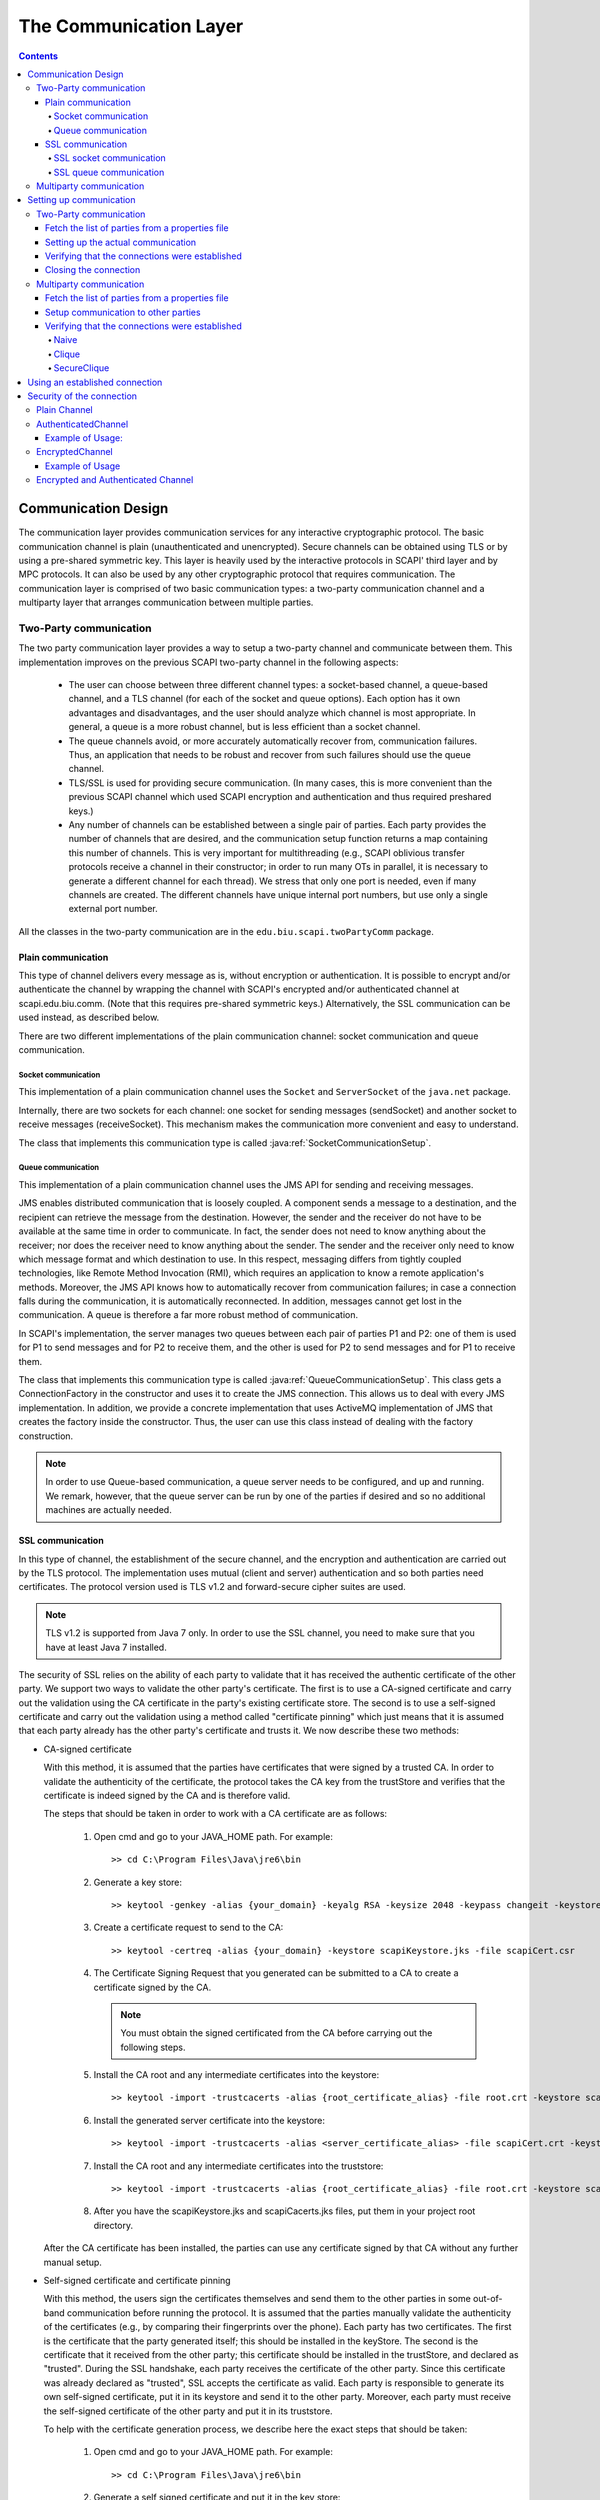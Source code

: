 ﻿=======================
The Communication Layer
=======================

.. contents::

----------------------
Communication Design
----------------------

The communication layer provides communication services for any interactive cryptographic protocol. The basic communication channel is plain (unauthenticated and unencrypted). Secure channels can be obtained using TLS or by using a pre-shared symmetric key. This layer is heavily used by the interactive protocols in SCAPI' third layer and by MPC protocols. It can also be used by any other cryptographic protocol that requires communication. The communication layer is comprised of two basic communication types: a two-party communication channel and a multiparty layer that arranges communication between multiple parties.

Two-Party communication
------------------------------------------------

The two party communication layer provides a way to setup a two-party channel and communicate between them. This implementation improves on the previous SCAPI two-party channel in the following aspects:

	* The user can choose between three different channel types: a socket-based channel, a queue-based channel, and a TLS channel (for each of the socket and queue options). Each option has it own advantages and disadvantages, and the user should analyze which channel is most appropriate. In general, a queue is a more robust channel, but is less efficient than a socket channel.

	* The queue channels avoid, or more accurately automatically recover from, communication failures. Thus, an application that needs to be robust and recover from such failures should use the queue channel.

	* TLS/SSL is used for providing secure communication. (In many cases, this is more convenient than the previous SCAPI channel which used SCAPI encryption and authentication and thus required preshared keys.)

	* Any number of channels can be established between a single pair of parties. Each party provides the number of channels that are desired, and the communication setup function returns a map containing this number of channels. This is very important for multithreading (e.g., SCAPI oblivious transfer protocols receive a channel in their constructor; in order to run many OTs in parallel, it is necessary to generate a different channel for each thread). We stress that only one port is needed, even if many channels are created. The different channels have unique internal port numbers, but use only a single external port number.

All the classes in the two-party communication are in the ``edu.biu.scapi.twoPartyComm`` package.


Plain communication
~~~~~~~~~~~~~~~~~~~~~~~~

This type of channel delivers every message as is, without encryption or authentication. It is possible to encrypt and/or authenticate the channel by wrapping the channel with SCAPI's encrypted and/or authenticated channel at scapi.edu.biu.comm. (Note that this requires pre-shared symmetric keys.) Alternatively, the SSL communication can be used instead, as described below.

There are two different implementations of the plain communication channel: socket communication and queue communication.


Socket communication
^^^^^^^^^^^^^^^^^^^^^^

This implementation of a plain communication channel uses the ``Socket`` and ``ServerSocket`` of the ``java.net`` package. 

Internally, there are two sockets for each channel: one socket for sending messages (sendSocket) and another socket to receive messages (receiveSocket). This mechanism makes the communication more convenient and easy to understand.

The class that implements this communication type is called :java:ref:`SocketCommunicationSetup`.


Queue communication
^^^^^^^^^^^^^^^^^^^^^

This implementation of a plain communication channel uses the JMS API for sending and receiving messages.

JMS enables distributed communication that is loosely coupled. A component sends a message to a destination, and the recipient can retrieve the message from the destination. However, the sender and the receiver do not have to be available at the same time in order to communicate. In fact, the sender does not need to know anything about the receiver; nor does the receiver need to know anything about the sender. The sender and the receiver only need to know which message format and which destination to use. In this respect, messaging differs from tightly coupled technologies, like Remote Method Invocation (RMI), which requires an application to know a remote application's methods. Moreover, the JMS API knows how to automatically recover from communication failures; in case a connection falls during the communication, it is automatically reconnected. In addition, messages cannot get lost in the communication. A queue is therefore a far more robust method of communication.

In SCAPI's implementation, the server manages two queues between each pair of parties P1 and P2: one of them is used for P1 to send messages and for P2 to receive them, and the other is used for P2 to send messages and for P1 to receive them.

The class that implements this communication type is called :java:ref:`QueueCommunicationSetup`. This class gets a ConnectionFactory in the constructor and uses it to create the JMS connection. This allows us to deal with every JMS implementation. In addition, we provide a concrete implementation that uses ActiveMQ implementation of JMS that creates the factory inside the constructor. Thus, the user can use this class instead of dealing with the factory construction. 

.. note::
	In order to use Queue-based communication, a queue server needs to be configured, and up and running. We remark, however, that the queue server can be run by one of the parties if desired and so no additional machines are actually needed.


SSL communication
~~~~~~~~~~~~~~~~~~~~

In this type of channel, the establishment of the secure channel, and the encryption and authentication are carried out by the TLS protocol. The implementation uses mutual (client and server) authentication and so both parties need certificates. The protocol version used is TLS v1.2 and forward-secure cipher suites are used.

.. note::
	TLS v1.2 is supported from Java 7 only. In order to use the SSL channel, you need to make sure that you have at least Java 7 installed.

The security of SSL relies on the ability of each party to validate that it has received the authentic certificate of the other party. We support two ways to validate the other party's certificate. The first is to use a CA-signed certificate and carry out the validation using the CA certificate in the party's existing certificate store. The second is to use a self-signed certificate and carry out the validation using a method called "certificate pinning" which just means that it is assumed that each party already has the other party's certificate and trusts it. We now describe these two methods:


* CA-signed certificate 

  With this method, it is assumed that the parties have certificates that were signed by a trusted CA. In order to validate the authenticity of the certificate, the protocol takes the CA key from the trustStore and verifies that the certificate is indeed signed by the CA and is therefore valid.

  The steps that should be taken in order to work with a CA certificate are as follows:
    
     1. Open cmd and go to your JAVA_HOME path. For example: ::

		>> cd C:\Program Files\Java\jre6\bin
    
     2. Generate a key store: ::

		>> keytool -genkey -alias {your_domain} -keyalg RSA -keysize 2048 -keypass changeit -keystore scapiKeystore.jks
    
     3. Create a certificate request to send to the CA: ::

		>> keytool -certreq -alias {your_domain} -keystore scapiKeystore.jks -file scapiCert.csr
    
     4. The Certificate Signing Request that you generated can be submitted to a CA to create a certificate signed by the CA.
    
	.. note::
		You must obtain the signed certificated from the CA before carrying out the following steps.
    
     5. Install the CA root and any intermediate certificates into the keystore: ::

		>> keytool -import -trustcacerts -alias {root_certificate_alias} -file root.crt -keystore scapiKeystore.jks
    
     6. Install the generated server certificate into the keystore: ::

		>> keytool -import -trustcacerts -alias <server_certificate_alias> -file scapiCert.crt -keystore scapiKeystore.jks
    
     7. Install the CA root and any intermediate certificates into the truststore: ::

		>> keytool -import -trustcacerts -alias {root_certificate_alias} -file root.crt -keystore scapiCacerts.jks

     8. After you have the scapiKeystore.jks and scapiCacerts.jks files, put them in your project root directory.

  After the CA certificate has been installed, the parties can use any certificate signed by that CA without any further manual setup.

* Self-signed certificate and certificate pinning

  With this method, the users sign the certificates themselves and send them to the other parties in some out-of-band communication before running the protocol. It is assumed that the parties manually validate the authenticity of the certificates (e.g., by comparing their fingerprints over the phone). Each party has two certificates. The first is the certificate that the party generated itself; this should be installed in the keyStore. The second is the certificate that it received from the other party; this certificate should be installed in the trustStore, and declared as "trusted". During the SSL handshake, each party receives the certificate of the other party. Since this certificate was already declared as "trusted", SSL accepts the certificate as valid. Each party is responsible to generate its own self-signed certificate, put it in its keystore and send it to the other party. Moreover, each party must receive the self-signed certificate of the other party and put it in its truststore.

  To help with the certificate generation process, we describe here the exact steps that should be taken:
    
    1. Open cmd and go to your JAVA_HOME path. For example: ::

		>> cd C:\Program Files\Java\jre6\bin
    
    2. Generate a self signed certificate and put it in the key store: ::

		>> keytool -genkey -alias {your_domain} -keyalg RSA -keysize 2048 -keypass changeit -keystore scapiKeystore.jks
    
    3. Get the certificate file from the key store in order to send it to the other party: ::

		>> keytool -export -alias {your_domain} -storepass changeit -file myCert.cer -keystore scapiKeystore.jks
    
    4. When receiving the other party's certificate: ::

		>> keytool -import -v -trustcacerts -alias {other_party_domain} -file otherCert.cer -keystore scapiCacerts.jks -keypass changeit
    
    5. After you have the scapiKeystore.jks and scapiCacerts.jks files, put them in your project root directory.
    

There are two different implementations of the SSL communication channel: SSL socket communication and SSL queue communication.


SSL socket communication
^^^^^^^^^^^^^^^^^^^^^^^^^

This is a special case of socket communication that uses an SSL socket instead of a plain one. This implementation uses the ``SSLSocket`` and ``SSLServerSocket`` of ``javax.net.ssl`` package. 

This implementation loads the scapiKeystore.jks and scapiCacerts.jks mentioned above. The names of the files are hardcoded and thus should not be changed. Make sure to put these files in the project directory so that they can be found.

The class that implements this communication type is called :java:ref:`SSLSocketCommunicationSetup`.


SSL queue communication
^^^^^^^^^^^^^^^^^^^^^^^^^

This is a special case of Queue communication that uses the SSL protocol during the communication with the JMS broker (server). 

The way to construct an SSL queue differs from the way to construct an SSL socket. Unlike a socket construction, where there are unique classes for SSL sockets, in the JMS implementation the classes are the same. The only thing that determines the communication type is the URI given in the ``ConnectionFactory`` constructor. To create a plain and insecure communication use tcp://localhost:port uri; to create a secure connection that uses SSL protocol use **ssl**://localhost:port uri. In SCAPI's QueueCommunicationSetup class the connectionFactory is given as an argument to the constructor, when the factory is already initialized with the URI. As a result, the choice of whether or not to use the SSL protocol or not is the user responsibility.

We provide a concrete implementation of SSL queue communication that uses the ActiveMQ implementation, called :java:ref:`SSLActiveMQCommunicationSetup`. Like plain queue communication, the SSLActiveMQCommunicationSetup creates the factory inside the constructor and this way the user can avoid the factory construction. If a different SSL queue implementation is used, then the factory needs to be used, and the client and server certificates need to be loaded into the key store and trust store. 

.. Note::
	In the SSL queue implementation, the other party of the SSL protocol is the JMS broker. Thus, the certificate that needs to be placed in the trust store is the certificate of the broker. In addition, this means that the broker server must either be trusted, or it must run on the same machine as one of the parties. Otherwise, the broker itself can run an man-in-the-middle attack.

SCAPI's :java:ref:`SSLActiveMQCommunicationSetup` implementation loads the scapiKeystore.jks and scapiCacerts.jks files mentioned above. It is the user's responsibility to put these files in the project library so that they can be found. On the ActiveMQ server side, there is a file called activemq.xml that manages the broker properties. In order to use the broker in SSL protocols one should add the following lines to this file: ::

	<sslContext>
		<sslContext keyStore="{path_to_broker_keystore}/{name_of_broker_keystore}.jks"
					keyStorePassword="{broker_keystore_password}"
					trustStore="{path_to_broker_truststore}/{name_of_broker_truststore}.jks" 
					trustStorePassword="{broker_truststore_password}"/>
    </sslContext>
        
    <transportConnectors>
        <transportConnector name="ssl" uri="ssl://0.0.0.0:61617?maximumConnections=1000&amp;wireFormat.maxFrameSize=104857600;transport.tcpNoDelay=true;transport.needClientAuth=true;transport.enabledProtocols=TLSv1.2;transport.enabledCipherSuites=TLS_ECDHE_ECDSA_WITH_AES_128_CBC_SHA256,TLS_ECDHE_RSA_WITH_AES_128_CBC_SHA256"/>
	    <transportConnector name="https" uri="https://0.0.0.0:8443?maximumConnections=1000&amp;wireFormat.maxFrameSize=104857600"/>
            ...
    </transportConnectors>

.. note::
	In order to use ActiveMQ with the SSL protocol use the port 61617. This is unlike with plain queue communication where the port number is 61616.

We have specified the enabled SSL protocol to be TLSv1.2, and the enabled cipher suites to be TLS_ECDHE_ECDSA_WITH_AES_128_CBC_SHA256 and TLS_ECDHE_RSA_WITH_AES_128_CBC_SHA256. Moreover, we have specified the broker to use client authentication, and in addition to not use Nagle's algorithm. If you wish to enable Nagle's algorithm, then change the SSL tcpNoDelay property to false. 


Multiparty communication
-----------------------------

The multiparty communication layer will be updated soon to be based on the two-party communication layer. Meanwhile, the description below is for the old implementation which will soon be deprecated. 

This is the communication layer for multiparty protocols. Currently, all the classes in the Multiparty Communication Layer belong to the package ``edu.biu.scapi.comm``. The multiparty communication layer follows the old approach that does not provide the options that we have in the two-party communication layer. In the near future this implementation will be declared deprecated and we will provide a new multiparty communication layer that is based on the two-party communication layer.

In the current implementation, we use the ``Socket`` and ``ServerSocket`` of the ``java.net`` package. Each pair of parties has a single socket that carries out all the transportation.

---------------------------------
Setting up communication
---------------------------------

There are several steps involved in setting up a communication channel between parties. The steps are different for two-party communication and for multiparty communication.

Two-Party communication
-----------------------------------------------------------

Fetch the list of parties from a properties file
~~~~~~~~~~~~~~~~~~~~~~~~~~~~~~~~~~~~~~~~~~~~~~~~~~~

The first step towards obtaining communication services is to setup the connections between the different parties. Each party needs to run the setup process, at the end of which the established connections are obtained. The established connections are called channels. The list of parties and their addresses are usually obtained from a properties file. The format of the properties file depends on the concrete communication type.


The format of the socket properties file is as follows: ::

	NumOfParties = 2  
	IP0 = <ip address of this application>  
	IP1 = <ip address of the other party>  
	Port0 = <port number of this application>  
	Port1 = <port number of party>

The format of the queue properties file is as follows:  ::

	URL = <URL of the JMS broker> 
	NumOfParties = 2  
	ID0 = <ID of this party>  
	ID1 = <ID of the other party>

.. note::

	The properties files and the classes that load them are not a necessary part of the communication. This is merely one way to construct the PartyData objects that are needed in the communication setup phase. However, an application can also just construct these objects directly.

An example of the properties file used in socket communication (including SSL socket) called *SocketParties0.properties*, is as follows: ::

    # A configuration file for the parties

    NumOfParties = 2

    IP0 = 132.71.122.117
    IP1 = 132.71.122.117

    Port0 = 8001
    Port1 = 8000

An example of the properties file used in queue communication called *JMSParties0.properties* is as follows: ::

    # A configuration file for the parties

    URL = 132.71.122.117:61616

    NumOfParties = 2

    ID0 = 0
    ID1 = 1
 
The socket and queue ``LoadParties`` classes are used for reading the properties file for socket and queue communication, respectively:   

.. code-block:: java

    import edu.biu.scapi.twoPartyComm.LoadSocketParties;
    import edu.biu.scapi.twoPartyComm.SocketPartyData;

    LoadSocketParties loadParties = new LoadSocketParties("SocketParties1.properties");
    List<PartyData> listOfParties = loadParties.getPartiesList();
    
or 

.. code-block:: java

    import edu.biu.scapi.twoPartyComm.LoadQueueParties;
    import edu.biu.scapi.twoPartyComm.QueuePartyData;

    LoadQueueParties loadParties = new LoadQueueParties("JmsParties1.properties");
    List<PartyData> listOfParties = loadParties.getPartiesList();

Each party is represented by an instance of the ``PartyData`` class. A ``List<PartyData>`` object is required in the `two party communication setup phase`_.

.. _`two party communication setup phase`:

Setting up the actual communication
~~~~~~~~~~~~~~~~~~~~~~~~~~~~~~~~~~~~~~

The ``TwoPartyCommunicationSetup`` interface is responsible for establishing secure communication to the other party. An application requesting from ``TwoPartyCommunicationSetup`` to prepare for communication needs to create the required concrete communicationSetup class: ``SocketCommunicationSetup``, ``SSLSocketCommunicationSetup`` and ``QueueCommunicationSetup``:

.. java:type:: public class SocketCommunicationSetup implements TwoPartyCommunicationSetup, TimeoutObserver
    :package: package edu.biu.scapi.twoPartyComm;

.. java:type:: public class SSLSocketCommunicationSetup extends SocketCommunicationSetup
	:package: package edu.biu.scapi.twoPartyComm;
    
.. java:type:: public class QueueCommunicationSetup implements TwoPartyCommunicationSetup, TimeoutObserver
    :package: package edu.biu.scapi.twoPartyComm;
    
There is no specific class for SSL Queue communication because QueueCommunicationSetup can be used for SSL too. The actual communication protocol is determined in the ``ConnectionFactory`` constructor. The connectionFactory is given in the QueueCommunicationSetup's constructor when it is already initialized. Thus, if SSL is to be used, then this needs to be specified in the factory creation, before calling the QueueCommunicationSetup constructor. As we have explained above, we have implemented a concrete class that uses the ActiveMQ implementation of JMS with SSL. It is called SSLActiveMQCommunicationSetup and will be explained later. The advantage of using this class is that the factory is not needed.

All concrete classes implement the org.apache.commons.exec.TimeoutObserver interface. This interface supplies a mechanism for notifying classes that a timeout has occurred.

In order to setup the actual communication, one of the following functions is called (using the PartyData objects obtained from the LoadParties method previously used).


.. java:method:: public void SocketCommunicationSetup(PartyData me, PartyData party) 
    :outertype: SocketCommunicationSetup

    :param PartyData me: Data of the current application.
    :param PartyData party: Data of the other application to communicate with.
    
.. java:method:: public void SSLSocketCommunicationSetup(PartyData me, PartyData party, String storePassword)
    :outertype: SSLCommunicationSetup

    :param PartyData me: Data of the current application.
    :param PartyData party: Data of the other application to communicate with.
    :param String storePassword: The password of the keystore and truststore.
	
.. java:method:: public void QueueCommunicationSetup(ConnectionFactory factory, DestroyDestinationUtil destroyer, PartyData me, PartyData party)
    :outertype: QueueCommunicationSetup

    :param ConnectionFactory factory: The class used to create the JMS connection. We get it from the user in order to be able to work with all types of connections.
    :param DestroyDestinationUtil destroyer: The class that delete the created destinations. Should match to the given factory.
    :param PartyData me: Data of the current application.
    :param PartyData party: Data of the other application to communicate with.

All constructors receive the data of the current and the other application. Note that the party data is different for socket and queue communication.

The :java:ref:`SSLSocketCommunicationSetup` constructor also receive the password of the keyStore and trustStore where the certificates are placed. This is needed for accessing the party's own private key.

The :java:ref:`QueueCommunicationSetup` constructor also receives the JMS factory and destroyer as parameters. We implement a derived classes that uses the ActiveMQ implementation of JMS, called :java:ref:`ActiveMQCommunicationSetup` (for plain communication) and :java:ref:`SSLActiveMQCommunicationSetup` (for SSL communication). The constructors of these classes receive the parties' data and the ActiveMQ broker's URL and create both the factory and the ``DestroyDestinationUtil``. Thus, the user can use this class instead of dealing with the factory and destroyer construction. Thus, instead of using ``QueueCommunicationSetup`` described above, one can call:

.. java:method:: public void ActiveMQCommunicationSetup(String url, PartyData me, PartyData party)
    :outertype: ActiveMQCommunicationSetup

    :param String url: URL of the ActiveMQ broker.
    :param PartyData me: Data of the current application.
    :param PartyData party: Data of the other application to communicate with.

.. java:method:: public void SSLActiveMQCommunicationSetup(String url, PartyData me, PartyData party, String storePass)
    :outertype: SSLActiveMQCommunicationSetup

    :param String url: URL of the ActiveMQ broker.
    :param PartyData me: Data of the current application.
    :param PartyData party: Data of the other application to communicate with.
    :param String storePass: The password of the keystore and truststore.

After calling the constructor of the communication setup class, the application should call one of the :java:ref:`TwoPartyCommunicationSetup::prepareForCommunication` functions in order to establish connections:

.. java:method:: public Map<String, Channel> prepareForCommunication(String[] connectionsIds, long timeOut)
    :outertype: TwoPartyCommunicationSetup
    
    :param String[] connectionsIds: The names of the required connections.
    :param long timeOut: A time-out (in milliseconds) specifying how long to wait for connections to be established.
    :return: a map of the established channels.
    

.. java:method:: public Map<String, Channel> prepareForCommunication(int connectionsNum, long timeOut)
    :outertype: TwoPartyCommunicationSetup
    
    :param int connectionsNum: The number of requested connections. The IDs of the created connection will be set with defaults values.
    :param long timeOut: A time-out (in milliseconds) specifying how long to wait for connections to be established.
    :return: a map of the established channels.

In both of the above functions, the user can generate one or more connections between the parties. The channels are connected using a **single port** for each application, specified in the PartyData objects given in the constructor. The first function is used when the user wishes to provide the name of each connection. The second function is used if the user wishes these “names” to be generated automatically. In this case, the name of a channel is actually the index of the channel. That is, the first created channel is named “1”, the second is “2” and so on. These functions can be called several times. The class internally stores the number of created channels so that the next index can be given, when using the second function.

By default, Nagle algorithm is disabled since it has much better performance for cryptographic algorithms. In order to change the default value, call the ``enableNagle()`` function.

Here is an example on how to use the :java:ref:`SocketCommunicationSetup` class:

.. code-block:: java

    import java.util.List;
    import java.util.Map;

    import edu.biu.scapi.exceptions.DuplicatePartyException;
    import edu.biu.scapi.twoPartyComm.LoadSocketParties;
    import edu.biu.scapi.twoPartyComm.PartyData;
    import edu.biu.scapi.twoPartyComm.SocketCommunicationSetup;
    import edu.biu.scapi.twoPartyComm.SocketPartyData;
    import edu.biu.scapi.twoPartyComm.TwoPartyCommunicationSetup;

    //Prepare the parties list.
    LoadSocketParties loadParties = new LoadSocketParties("SocketParties1.properties");
    List<PartyData> listOfParties = loadParties.getPartiesList();
    
    TwoPartyCommunicationSetup commSetup = new SocketCommunicationSetup(listOfParties.get(0), listOfParties.get(1));

    //Call the prepareForCommunication function to establish one connection within 2000000 milliseconds.
    Map<String, Channel> connections = commSetup.prepareForCommunication(1, 2000000);
    
    //Return the channel to the calling application. There is only one created channel.
    return (Channel) connections.values().toArray()[0];

In order to use the :java:ref:`SSLSocketCommunicationSetup` class one should add the password parameter to the constructor:

.. code-block:: java

    import java.util.List;
    import java.util.Map;

    import edu.biu.scapi.exceptions.DuplicatePartyException;
    import edu.biu.scapi.twoPartyComm.LoadSocketParties;
    import edu.biu.scapi.twoPartyComm.PartyData;
    import edu.biu.scapi.twoPartyComm.SSLSocketCommunicationSetup;
    import edu.biu.scapi.twoPartyComm.TwoPartyCommunicationSetup;

    //Prepare the parties list.
    LoadSocketParties loadParties = new LoadSocketParties("SocketParties1.properties");
	List<PartyData> listOfParties = loadParties.getPartiesList();
	
	TwoPartyCommunicationSetup commSetup = new SSLSocketCommunicationSetup(listOfParties.get(0), listOfParties.get(1), "changeit");
	
	//Call the prepareForCommunication function to establish one connection within 2000000 milliseconds.
	Map<String, Channel> connections = commSetup.prepareForCommunication(1, 2000000);
	
	//Return the channel with the other party. There was only one channel created.
	return (Channel) connections.values().toArray()[0];

Here is an example of how to use the :java:ref:`ActiveMQCommunicationSetup` class:

.. code-block:: java

    import java.util.List;
    import java.util.Map;

    import edu.biu.scapi.exceptions.DuplicatePartyException;
    import edu.biu.scapi.twoPartyComm.LoadQueueParties;
    import edu.biu.scapi.twoPartyComm.PartyData;
    import edu.biu.scapi.twoPartyComm.ActiveMQCommunicationSetup;
    import edu.biu.scapi.twoPartyComm.TwoPartyCommunicationSetup; 

    //Prepare the parties list.
    LoadQueueParties loadParties = new LoadQueueParties("JmsParties1.properties");
    List<PartyData> listOfParties = loadParties.getPartiesList();

    TwoPartyCommunicationSetup commSetup = new ActiveMQCommunicationSetup(loadParties.getURL(), listOfParties.get(0), listOfParties.get(1));
	
    //Call the prepareForCommunication function to establish two connections within 2000000 milliseconds.
    Map<String, Channel> connections = commSetup.prepareForCommunication(2, 2000000);
    
    //Return the channels to the calling application. 
    return connections.values().toArray();

And an example to :java:ref:`SSLActiveMQCommunicationSetup` class:

.. code-block:: java

	import java.util.List;
    import java.util.Map;

    import edu.biu.scapi.exceptions.DuplicatePartyException;
    import edu.biu.scapi.twoPartyComm.LoadQueueParties;
    import edu.biu.scapi.twoPartyComm.PartyData;
    import edu.biu.scapi.twoPartyComm.SSLActiveMQCommunicationSetup;
    import edu.biu.scapi.twoPartyComm.TwoPartyCommunicationSetup;
	 
	//Prepare the parties list.
	LoadQueueParties loadParties = new LoadQueueParties("JmsParties1.properties");
	List<PartyData> listOfParties = loadParties.getPartiesList();
		
	TwoPartyCommunicationSetup commSetup = new SSLActiveMQCommunicationSetup(loadParties.getURL(), listOfParties.get(0), listOfParties.get(1), "changeit");
		
	Map<String, Channel> connections = commSetup.prepareForCommunication(1, 2000000);
		
	//Return the channels to the calling application. 
	return connections.values().toArray();


.. _`two party connecting success`: 

Verifying that the connections were established
~~~~~~~~~~~~~~~~~~~~~~~~~~~~~~~~~~~~~~~~~~~~~~~~~~

In two-party protocols, success means that all requested channels have been established between the parties. The output from the prepareForCommunication function is a map containing the established channels.

In case a timeout has occurred before all requested channels have been connected, all connected channels will be closed and a ``ScapiRuntimeException`` will be thrown.

Closing the connection
~~~~~~~~~~~~~~~~~~~~~~~~~

The application is responsible for closing the communicationSetup class that creates the channels. This is because this class may contain some members that need to be closed. For example, the :java:ref:`QueueCommunicationSetup` has the JMS Connection object as a class member, and this must be closed at the end of the setup.

Needless to say, the application must also close each created channel when it is no longer needed.


Multiparty communication
-----------------------------------------------------------

The multiparty communication layer will be updated soon to be based on the two-party communication layer. Meanwhile, the description below is for the old implementation which will soon be deprecated.

Fetch the list of parties from a properties file
~~~~~~~~~~~~~~~~~~~~~~~~~~~~~~~~~~~~~~~~~~~~~~~~~~~

The first thing that needs to be done to obtain communication services is to setup the connections between the different parties. Each party needs to run the setup process at the end of which the established connections are obtained. The established connections are called *channels*. The list of parties and their addresses are usually obtained from a Properties file. For example, here is a properties file called *Parties0.properties*: ::

    # A configuration file for the parties

    NumOfParties = 2

    IP0 = 127.0.0.1
    IP1 = 127.0.0.1

    Port0 = 8001
    Port1 = 8000

In order to read this file, we can use the ``LoadParties`` class:

.. code-block:: java

    import edu.biu.scapi.comm.Party;
    import edu.biu.scapi.comm.LoadParties;
    
    LoadParties loadParties = new LoadParties("Parties0.properties");
    List<Party> listOfParties = loadParties.getPartiesList();

Each party is represented by an instance of the ``Party`` class. A ``List<Party>`` object is required in the `multiParty communication setup phase`_.

.. _`multiParty communication setup phase`:

Setup communication to other parties
~~~~~~~~~~~~~~~~~~~~~~~~~~~~~~~~~~~~~~

The ``CommunicationSetup`` Class is responsible for establishing secure communication to other parties. An application requesting from ``CommunicationSetup`` to prepare for communication needs to call the ``CommunicationSetup::prepareForCommunication()`` function:

.. java:type:: public class CommunicationSetup implements TimeoutObserver
    :package: edu.biu.scapi.comm

CommunicationSetup implements the org.apache.commons.exec.TimeoutObserver interface. This interface supplies a mechanism for notifying classes that a timeout has arrived.

.. java:method:: Map<InetSocketAddress, Channel> prepareForCommunication(List<Party> listOfParties, ConnectivitySuccessVerifier successLevel, long timeOut, boolean enableNagle)
    :outertype: CommunicationSetup

    :param List<Party> listOfParties: The list of parties to connect to. As a convention, we will set the first party in the list to be the requesting party, that is, the party represented by the application.
    :param ConnectivitySuccessVerifier successLevel: The type of `multi party connecting success`_ required.
    :param long timeOut: A time-out (in milliseconds) specifying how long to wait for connections to be established and secured.
    :param boolean enableNagle: Whether or not `Nagle's algorithm <http://en.wikipedia.org/wiki/Nagle's_algorithm>` can be enabled.
    :return: a map of the established channels.

Here is an example on how to use the `CommunicationSetup` class, we leave the discussion about the `ConnectivitySuccessVerifier` instance to the next section.

.. code-block:: java

    import java.net.InetSocketAddress;
    import java.util.List;
    import java.util.Map;

    import edu.biu.scapi.comm.Party;
    import edu.biu.scapi.comm.LoadParties;

    import edu.biu.scapi.comm.Channel;
    import edu.biu.scapi.comm.CommunicationSetup;

    import edu.biu.scapi.comm.ConnectivitySuccessVerifier;
    import edu.biu.scapi.comm.NaiveSuccess;

    //Prepare the parties list.
    LoadParties loadParties = new LoadParties("Parties0.properties");
    List<Party> listOfParties = loadParties.getPartiesList();
    
    //Create the communication setup.
    CommunicationSetup commSetup = new CommunicationSetup();
    
    //Choose the naive connectivity success algorithm.
    ConnectivitySuccessVerifier naive = new NaiveSuccess();
    
    long timeoutInMs = 60000; //The maximum amount of time we are willing to wait to set a connection.
    
    Map<InetSocketAddress, Channel> map = commSetup.prepareForCommunication(listOfParties, naive, timeoutInMs);
    
    // prepareForCommunication() returns a map with all the established channels,
    // we return only the first one since this code assumes the two-party case.
    return map.values().iterator().next();

.. _`multi party connecting success`: 

Verifying that the connections were established
~~~~~~~~~~~~~~~~~~~~~~~~~~~~~~~~~~~~~~~~~~~~~~~~~

Different Multi-parties computations may require different types of success when checking the connections between all the parties that were supposed to participate. Some protocols may need to make sure that absolutely all parties participating in it have established connections one with another; other protocols may need only a certain percentage of connections to have succeeded. There are many possibilities and each one of them is represented by a class implementing the ``ConnectivitySuccessVerifier`` interface. The different classes that implement this interface will run different algorithms to verify the level of success of the connections. It is up to the user of the ``CommunicationSetup`` class to choose the relevant level and pass it on to the ``CommunicationSetup`` upon calling the ``prepareForCommuncation`` function.

.. java:type:: public interface ConnectivitySuccessVerifier
   :package: edu.biu.scapi.comm

.. java:method:: public boolean hasSucceded(EstablishedConnections estCon, List<Party> originalListOfParties)
   :outertype: ConnectivitySuccessVerifier

   This function gets the information about the established connections as input and the original list of parties, then it runs a certain algorithm (determined by the implementing class), and it returns true or false according to the level of connectivity checked by the implementing algorithm.

   :param estCon: the actual established connections
   :param originalListOfParties: the original list of parties to connect to
   :return: ``true`` if the level of connectivity was reached (depends on implementing algorithm) and ``false`` otherwise.
   
Naive
^^^^^^

.. java:type:: public class NaiveSuccess implements ConnectivitySuccessVerifier
   :package: edu.biu.scapi.comm

NaiveSuccess does not actually check the connections but rather always returns true. It can be used when there is no need to verify any level of success in establishing the connections.

Clique
^^^^^^^

.. java:type:: public class CliqueSuccess implements ConnectivitySuccessVerifier
   :package: edu.biu.scapi.comm

   **For future implementation.**
   
   * Check if connected to all parties in original list.
   * Ask every party if they are connected to all parties in their list.
   * If all answers are true, return true,
   * Else, return false.

SecureClique
^^^^^^^^^^^^^

.. java:type:: public class SecureCliqueSuccess implements ConnectivitySuccessVerifier
   :package: edu.biu.scapi.comm

   **For future implementation.**
   
   * Check if connected to all parties in original list.
   * Ask every party if they are connected to all parties in their list. USE SECURE BROADCAST. DO NOT TRUST THE OTHER PARTIES.
   * If all answers are true, return true,
   * Else, return false.

----------------------------------
Using an established connection
----------------------------------

A connection is represented by the :java:ref:`Channel` interface. Once a channel is established, we can ``send()`` and ``receive()`` data between parties.

.. java:type:: public interface Channel
   :package: edu.biu.scapi.comm

.. java:method:: public void send(Serializable data) throws IOException
   :outertype: Channel

   Sends a message *msg* to the other party, *msg* must be a ``Serializable`` object.

.. java:method:: public Serializable receive() throws ClassNotFoundException, IOException
   :outertype: Channel

   Receives a message from the channel. 

   :return: Returns the received message as ``Serializable``. Conversion to the right type is the responsiblity of the caller.

.. java:method:: public void close()
   :outertype: Channel

   Closes the connection.

.. java:method:: public boolean isClosed()
   :outertype: Channel

   :return: ``true`` if the connection is closed, ``false`` otherwise.

-----------------------------
Security of the connection
-----------------------------

.. note::
    This section is relevant for all channel types **except the SSLChannel**. SSL channels do the encryption and authentication in the SSL protocol and therefore do not need to be wrapped with SCAPI's encrypted and/or authenticated channels. The methods described here are useful for anyone who does not wish to setup certificates and would rather work with pre-shared secrets.

A channel can have Plain, Encrypted or Authenticated security level, depending on the requirements of the application. The type of security set by `CommunicationSetup` classes is *Plain* security, and is represented by the classes :java:ref:`PlainTCPChannel`, :java:ref:`PlainTCPSocketChannel` and :java:ref:`QueueChannel`. In case a higher security standard is needed, the user must set it manually, by using the decorator classes :java:ref:`AuthenticatedChannel` and :java:ref:`EncryptedChannel`.


Plain Channel
---------------

Plain security is the default type of security set by the CommunicationSetup classes. The :java:ref:`PlainTCPChannel`, :java:ref:`PlainTCPSocketChannel` and :java:ref:`QueueChannel` classes are plain channels by default and so do not provide authentication or encryption. The plain channel types are as follows:

.. java:type:: public class PlainTCPChannel extends Channel
   :package: edu.biu.scapi.comm

.. java:type:: public class PlainTCPSocketChannel extends Channel
   :package: edu.biu.scapi.twoPartyComm
 
.. java:type:: public class QueueChannel extends Channel
   :package: edu.biu.scapi.twoPartyComm

AuthenticatedChannel
--------------------

.. java:type:: public class AuthenticatedChannel extends ChannelDecorator

   This channel ensures :java:ref:`UnlimitedTimes` security level, meaning that there is no a priori bound on the number of messages that can be MACed. The owner of the channel is responsible for setting the MAC algorithm to use and making sure that the MAC is initialized with a suitable key. Then, every message sent via this channel is authenticated using the underlying MAC algorithm and every message received is verified by it.

   The user needs not worry about any of the authentication and verification tasks as they are carried out automatically by the channel. Note that plain objects are passed to the channel and received from the channel and the processes of MACing and verifying the MAC are carried out inside the channel, invisible to the user.

.. java:constructor:: public AuthenticatedChannel(Channel channel, Mac mac) throws SecurityLevelException
   :outertype: AuthenticatedChannel

   This public constructor can be used by anyone holding a channel that is connected. Such a channel can be obtained by running the prepareForCommunication function of :java:ref:`CommunicationSetup` which returns a set of already connected channels.

   :param channel: an already connected channel
   :param mac: the MAC algorithm required to authenticate the messages sent by this channel
   :throws SecurityLevelException: if the MAC algorithm passed is not UnlimitedTimes-secure

.. java:method:: public void setKey(SecretKey key) throws InvalidKeyException
   :outertype: AuthenticatedChannel

   Sets the key of the underlying MAC algorithm. This function must be called before sending or receiving messages if the MAC algorithm passed to this channel had not been set with a key yet. The key can be set indefinite number of times depending on the needs of the application.

   :param key: a suitable SecretKey
   :throws InvalidKeyException: if the given key does not match the underlying MAC algorithm.

Example of Usage:
~~~~~~~~~~~~~~~~~~

We assume in this example that ``ch`` is an already established channel as we have already shown how to setup a channel using CommunicationSetup. We stress that this is the code for one party, but both parties must decorate their respective channels with :java:ref:`AuthenticatedChannel` in order for it to work.

.. code-block:: java

    import java.security.InvalidKeyException;
    
    import javax.crypto.SecretKey;
    import javax.crypto.spec.SecretKeySpec;
    
    import edu.biu.scapi.comm.*;
    import edu.biu.scapi.midLayer.symmetricCrypto.mac.Mac;
    import edu.biu.scapi.tools.Factories.*;
    import edu.biu.scapi.exceptions.*;
    
    public AuthenticatedChannel createAuthenticatedChannel(Channel ch) {
        Mac mac = null;
        
	    mac = new ScCbcMacPrepending(new BcAES());
        
        ///You could generate the key here and then somehow send it to the other party so the other party uses the same secret key
	    //SecretKey macKey = SecretKeyGeneratorUtil.generateKey("AES");
	    //Instead, we use a secretKey that has already been agreed upon by both parties:
		byte[] aesFixedKey = new byte[]{-61, -19, 106, -97, 106, 40, 52, -64, -115, -19, -87, -67, 98, 102, 16, 21};
	    SecretKey key = new SecretKeySpec(aesFixedKey, "AES");
	    
        try {
	    mac.setKey(key);
        } catch (InvalidKeyException e) {
	    e.printStackTrace();
        }
        
        //Decorate the Plain TCP Channel with the authentication
        AuthenticatedChannel authenChannel = null;
        try {
	    authenChannel = new AuthenticatedChannel(ch, mac);
        } catch (SecurityLevelException e) {
	    // This exception will not happen since we chose a Mac that meets the Security Level requirements
	    e.printStackTrace();
        }
        
        return authenChannel;
    }


After converting the channel to an authenticated channel, we can simply call ``send()`` and ``receive()`` again in the same manner as before, only this time the messages are authenticated for us.

EncryptedChannel
------------------

.. java:type:: public class EncryptedChannel extends ChannelDecorator
 
   This channel ensures :java:ref:`CPA` security level (security in the presence of chosen-plaintext attacks). The owner of the channel is responsible for setting the encryption scheme to use and making sure that the encryption scheme is initialized with a suitable key. Then, every message sent via this channel is encrypted and decrypted using the underlying encryption scheme. As with an authenticated channel, the encryption and decryption are carried out invisibly to the user (who sends and receives plain objects).

   We remark that in the setting of secure computation, encrypted but not authenticated channels should typically not be used.

.. java:constructor:: public EncryptedChannel(Channel channel, SymmetricEnc encScheme) throws SecurityLevelException
   :outertype: EncryptedChannel

   This public constructor can be used by anyone holding a channel that is connected. Such a channel can be obtained by running the prepareForCommunications function of :java:ref:`CommunicationSetup` which returns a set of already connected channels.

   The function creates a new EncryptedChannel that wraps the already connected channel mentioned above. The encryption scheme must be CPA-secure, otherwise an exception is thrown. The encryption scheme does not need to be initialized with a key at this moment (even though it can be), but before sending or receiving a message over this channel the relevant secret key must be set with `setKey()`_.

   :param channel: an already connected channel
   :param encScheme: a symmetric encryption scheme that is CPA-secure.
   :throws SecurityLevelException: if the encryption scheme is not CPA-secure

.. _`setKey()`:

.. java:method:: public void setKey(SecretKey key) throws InvalidKeyException
   :outertype: EncryptedChannel


   Sets the key of the underlying encryption scheme. This function must be called before sending or receiving messages if the encryption scheme passed to this channel had not been set with a key yet. The key can be set indefinite number of times depending on the needs of the application.

   :param key: a suitable SecretKey
   :throws InvalidKeyException: if the given key does not match the underlying MAC algorithm.

Example of Usage
~~~~~~~~~~~~~~~~~~

This example is very similar to the previous one. As before we only show how to decorate the established channel after :java:ref:`CommunicationSetup` is called.

.. code-block:: java

    import java.io.IOException;
    import java.security.InvalidKeyException;
    
    import javax.crypto.SecretKey;
    import javax.crypto.spec.SecretKeySpec;
    
    import edu.biu.scapi.comm.Channel;
    import edu.biu.scapi.comm.EncryptedChannel;
    import edu.biu.scapi.exceptions.SecurityLevelException;
    import edu.biu.scapi.midLayer.symmetricCrypto.encryption.ScCTREncRandomIV;
    import edu.biu.scapi.primitives.prf.AES;
    import edu.biu.scapi.primitives.prf.bc.BcAES;
    
    public EncryptedChannel createEncryptedChannel(Channel ch) {
        ScCTREncRandomIV enc = null;
        try {
	    // first we generate the secret key for the PRP that is used by the encryption object.
    			
	    // You could generate the key here and then somehow send it to the other party so the other party uses the same secret key
	    // SecretKey encKey = SecretKeyGeneratorUtil.generateKey("AES");
	    //Instead, we use a secretKey that has already been agreed upon by both parties:
	    byte[] aesFixedKey = new byte[]{-61, -19, 106, -97, 106, 40, 52, -64, -115, -19, -87, -67, 98, 102, 16, 21};
	    SecretKey encKey = new SecretKeySpec(aesFixedKey, "AES");
	    
	    // now, we initialize the PRP, set the key, and then initialize the encryption object
	    AES aes = new BcAES();	
	    aes.setKey(encKey);
	    enc = new ScCTREncRandomIV(aes);
	    
        } catch (InvalidKeyException e) {
	    e.printStackTrace();
        }
        
        //Decorate the Plain TCP Channel with the EncryptedChannel class
        EncryptedChannel encChannel = null;
        try {
	    encChannel = new EncryptedChannel(ch, enc);
        } catch (SecurityLevelException e) {
	    // This exception will not happen since we chose an encryption scheme that meets the Security Level requirements
	    e.printStackTrace();
        }
        
        return encChannel;
    }

Encrypted and Authenticated Channel
-------------------------------------

We now provide an example of both encrypted and authenticated communication. This example is very similar to the previous ones. When using encryption and authentication in the correct order (encrypt-then-authenticate), authenticated encryption security is obtained (which is in particular CCA secure).

.. code-block:: java

    import java.io.IOException;
    import java.security.InvalidKeyException;
    
    import javax.crypto.SecretKey;
    import javax.crypto.spec.SecretKeySpec;
    
    import edu.biu.scapi.comm.Channel;
    import edu.biu.scapi.comm.EncryptedChannel;
    import edu.biu.scapi.exceptions.SecurityLevelException;
    import edu.biu.scapi.midLayer.symmetricCrypto.encryption.ScCTREncRandomIV;
    import edu.biu.scapi.midLayer.symmetricCrypto.encryption.ScEncryptThenMac;
    import edu.biu.scapi.midLayer.symmetricCrypto.mac.ScCbcMacPrepending;
    import edu.biu.scapi.primitives.prf.AES;
    import edu.biu.scapi.primitives.prf.bc.BcAES;
    
    public EncryptedChannel createSecureChannel(Channel ch) {
        ScCTREncRandomIV enc = null;
        ScCbcMacPrepending cbcMac = null;
        try {
	    // first, we set the encryption object
        	
	    // You could generate the key here and then somehow send it to the other party so the other party uses the same secret key
	    // SecretKey encKey = SecretKeyGeneratorUtil.generateKey("AES");
	    //Instead, we use a secretKey that has already been agreed upon by both parties:
	    byte[] aesFixedKey = new byte[]{-61, -19, 106, -97, 106, 40, 52, -64, -115, -19, -87, -67, 98, 102, 16, 21};
	    SecretKey aesKey = new SecretKeySpec(aesFixedKey, "AES");
	    
	    AES encryptAes = new BcAES();
	    encryptAes.setKey(aesKey);
	    
	    // create encryption object from PRP
	    enc = new ScCTREncRandomIV(encryptAes);
	    
	    // second, we create the mac object
	    AES macAes = new BcAES();		
	    
	    macAes.setKey(aesKey);
	    // create Mac object from PRP
	    cbcMac = new ScCbcMacPrepending(macAes);
	    
        } catch (InvalidKeyException e) {
	    e.printStackTrace();
        }
        
        //Create the encrypt-then-mac object using encryption and authentication objects. 
        ScEncryptThenMac encThenMac = null;
        encThenMac = new ScEncryptThenMac(enc, cbcMac);
        
        //Decorate the Plain TCP Channel with the authentication
        EncryptedChannel secureChannel = null;
        try {
	    secureChannel = new EncryptedChannel(ch, encThenMac);
	} catch (SecurityLevelException e) {
	    // This exception will not happen since we chose a Mac that meets the Security Level requirements
	    e.printStackTrace();
	}
	
	return secureChannel;
    }

